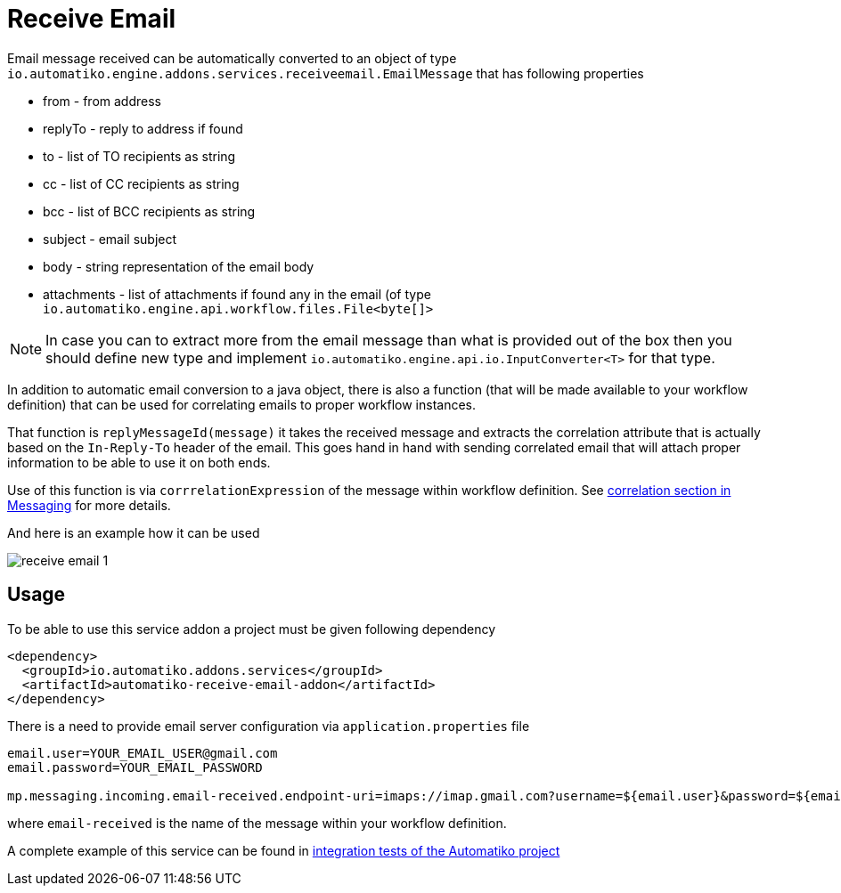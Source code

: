 :imagesdir: ../../images
= Receive Email


Email message received can be automatically converted to an object of type `io.automatiko.engine.addons.services.receiveemail.EmailMessage`
that has following properties

- from - from address
- replyTo - reply to address if found
- to - list of TO recipients as string
- cc - list of CC recipients as string
- bcc - list of BCC recipients as string
- subject - email subject
- body - string representation of the email body
- attachments - list of attachments if found any in the email (of type `io.automatiko.engine.api.workflow.files.File<byte[]>`


NOTE: In case you can to extract more from the email message than what is provided out of the box
then you should define new type and implement `io.automatiko.engine.api.io.InputConverter<T>` for that type.

In addition to automatic email conversion to a java object, there is also a function (that will be made available
to your workflow definition) that can be used for correlating emails to proper workflow instances.

That function is `replyMessageId(message)` it takes the received message and extracts the correlation attribute that
is actually based on the `In-Reply-To` header of the email. This goes hand in hand with sending correlated email
that will attach proper information to be able to use it on both ends.

Use of this function is via `corrrelationExpression` of the message within workflow definition. 
See <<../../components/messaging.adoc#_correlation,correlation section in Messaging>> for more details.

And here is an example how it can be used

image::receive-email-1.png[]

== Usage

To be able to use this service addon a project must be given following dependency


[source,xml]
----
<dependency>
  <groupId>io.automatiko.addons.services</groupId>
  <artifactId>automatiko-receive-email-addon</artifactId>
</dependency>
----

There is a need to provide email server configuration via `application.properties` file

[source,plain]
----
email.user=YOUR_EMAIL_USER@gmail.com
email.password=YOUR_EMAIL_PASSWORD

mp.messaging.incoming.email-received.endpoint-uri=imaps://imap.gmail.com?username=${email.user}&password=${email.password}&delete=false&unseen=true&delay=60000&closeFolder=false

----

where `email-received` is the name of the message within your workflow definition.

A complete example of this service can be found 
in https://github.com/automatiko-io/automatiko-engine/tree/main/integration-tests/automatiko-email[integration tests of the Automatiko project] 